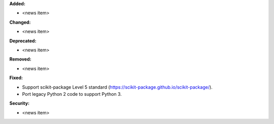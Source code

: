 **Added:**

* <news item>

**Changed:**

* <news item>

**Deprecated:**

* <news item>

**Removed:**

* <news item>

**Fixed:**

* Support scikit-package Level 5 standard (https://scikit-package.github.io/scikit-package/).

* Port legacy Python 2 code to support Python 3.

**Security:**

* <news item>
